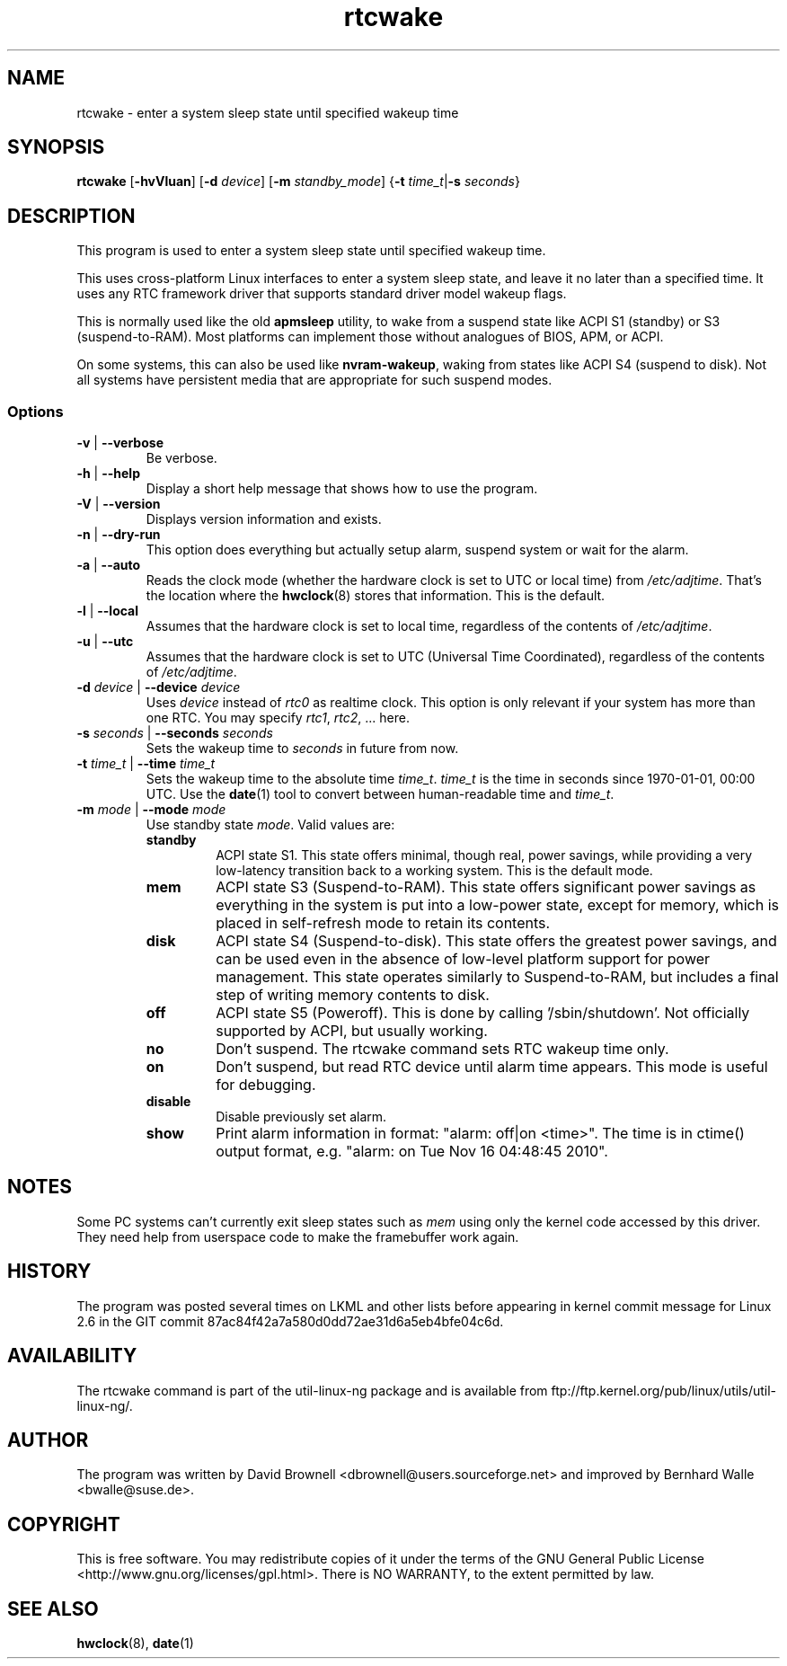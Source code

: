 .\" Copyright (c) 2007, SUSE LINUX Products GmbH
.\"                     Bernhard Walle <bwalle@suse.de>
.\"
.\" This program is free software; you can redistribute it and/or
.\" modify it under the terms of the GNU General Public License
.\" as published by the Free Software Foundation; either version 2
.\" of the License, or (at your option) any later version.
.\"
.\" This program is distributed in the hope that it will be useful,
.\" but WITHOUT ANY WARRANTY; without even the implied warranty of
.\" MERCHANTABILITY or FITNESS FOR A PARTICULAR PURPOSE.  See the
.\" GNU General Public License for more details.
.\"
.\" You should have received a copy of the GNU General Public License
.\" along with this program; if not, write to the Free Software
.\" Foundation, Inc., 51 Franklin Street, Fifth Floor, Boston, MA
.\" 02110-1301, USA.
.\"
.TH rtcwake 8 "2007-07-13" "" "Linux Programmer's Manual"
.SH NAME
rtcwake - enter a system sleep state until specified wakeup time
.SH SYNOPSIS
.B rtcwake
.RB [ \-hvVluan ]
.RB [ \-d
.IR device ]
.RB [ \-m
.IR standby_mode ]
.RB { "\-t \fItime_t\fP" | "\-s \fIseconds\fP" }
.SH DESCRIPTION
This program is used to enter a system sleep state until specified wakeup time.
.PP
This uses cross-platform Linux interfaces to enter a system sleep state, and
leave it no later than a specified time.  It uses any RTC framework driver that
supports standard driver model wakeup flags.
.PP
This is normally used like the old \fBapmsleep\fP utility, to wake from a suspend
state like ACPI S1 (standby) or S3 (suspend-to-RAM).  Most platforms can
implement those without analogues of BIOS, APM, or ACPI.
.P
On some systems, this can also be used like \fBnvram-wakeup\fP, waking from states
like ACPI S4 (suspend to disk).  Not all systems have persistent media that are
appropriate for such suspend modes.
.SS Options
.TP
\fB-v\fP | \fB--verbose\fP
Be verbose.
.TP
\fB-h\fP | \fB--help\fP
Display a short help message that shows how to use the program.
.TP
\fB-V\fP | \fB--version\fP
Displays version information and exists.
.TP
\fB-n\fP | \fB--dry-run\fP
This option does everything but actually setup alarm, suspend system or wait 
for the alarm.
.TP
\fB-a\fP | \fB--auto\fP
Reads the clock mode (whether the hardware clock is set to UTC or local time)
from \fI/etc/adjtime\fP. That's the location where the
.BR hwclock (8)
stores that information. This is the default.
.TP
\fB-l\fP | \fB--local\fP
Assumes that the hardware clock is set to local time, regardless of the
contents of \fI/etc/adjtime\fP.
.TP
\fB-u\fP | \fB--utc\fP
Assumes that the hardware clock is set to UTC (Universal Time Coordinated),
regardless of the contents of \fI/etc/adjtime\fP.
.TP
\fB-d\fP \fIdevice\fP | \fB--device\fP \fIdevice\fP
Uses \fIdevice\fP instead of \fIrtc0\fP as realtime clock. This option
is only relevant if your system has more than one RTC. You may specify
\fIrtc1\fP, \fIrtc2\fP, ... here.
.TP
\fB-s\fP \fIseconds\fP | \fB--seconds\fP \fIseconds\fP
Sets the wakeup time to \fIseconds\fP in future from now.
.TP
\fB-t\fP \fItime_t\fP | \fB--time\fP \fItime_t\fP
Sets the wakeup time to the absolute time \fItime_t\fP. \fItime_t\fP
is the time in seconds since 1970-01-01, 00:00 UTC. Use the
.BR date (1)
tool to convert between human-readable time and \fItime_t\fP.
.TP
\fB-m\fP \fImode\fP | \fB--mode\fP \fImode\fP
Use standby state \fImode\fP. Valid values are:
.RS
.TP
.B standby
ACPI state S1. This state offers minimal, though real, power savings, while
providing a very low-latency transition back to a working system. This is the
default mode.
.TP
.B mem
ACPI state S3 (Suspend-to-RAM). This state offers significant power savings as
everything in the system is put into a low-power state, except for memory,
which is placed in self-refresh mode to retain its contents.
.TP
.B disk
ACPI state S4 (Suspend-to-disk). This state offers the greatest power savings,
and can be used even in the absence of low-level platform support for power
management. This state operates similarly to Suspend-to-RAM, but includes a
final step of writing memory contents to disk.
.TP
.B off
ACPI state S5 (Poweroff). This is done by calling '/sbin/shutdown'.
Not officially supported by ACPI, but usually working.
.TP
.B no
Don't suspend. The rtcwake command sets RTC wakeup time only.
.TP
.B on
Don't suspend, but read RTC device until alarm time appears. This mode is
useful for debugging.
.TP
.B disable
Disable previously set alarm.
.TP
.B show
Print alarm information in format: "alarm: off|on  <time>".
The time is in ctime() output format, e.g. "alarm: on  Tue Nov 16 04:48:45 2010".
.RE
.PP
.SH NOTES
Some PC systems can't currently exit sleep states such as \fImem\fP
using only the kernel code accessed by this driver.
They need help from userspace code to make the framebuffer work again.
.SH HISTORY
The program was posted several times on LKML and other lists
before appearing in kernel commit message for Linux 2.6 in the GIT
commit 87ac84f42a7a580d0dd72ae31d6a5eb4bfe04c6d.
.SH AVAILABILITY
The rtcwake command is part of the util-linux-ng package and is available from
ftp://ftp.kernel.org/pub/linux/utils/util-linux-ng/.
.SH AUTHOR
The program was written by David Brownell <dbrownell@users.sourceforge.net>
and improved by Bernhard Walle <bwalle@suse.de>.
.SH COPYRIGHT
This is free software.  You may redistribute copies of it  under  the  terms
of  the  GNU General  Public  License <http://www.gnu.org/licenses/gpl.html>.
There is NO WARRANTY, to the extent permitted by law.
.SH "SEE ALSO"
.BR hwclock (8),
.BR date (1)
